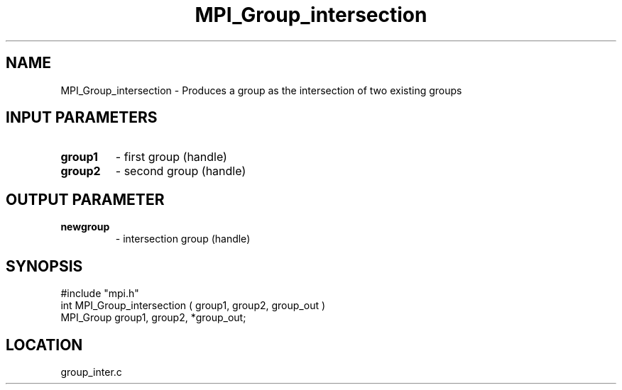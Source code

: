 .TH MPI_Group_intersection 3 "9/30/1994" " " "MPI"
.SH NAME
MPI_Group_intersection \- Produces a group as the intersection of two existing
groups

.SH INPUT PARAMETERS
.PD 0
.TP
.B group1 
- first group (handle) 
.PD 1
.PD 0
.TP
.B group2 
- second group (handle) 
.PD 1

.SH OUTPUT PARAMETER
.PD 0
.TP
.B newgroup 
- intersection group (handle) 
.PD 1

.SH SYNOPSIS
.nf
#include "mpi.h"
int MPI_Group_intersection ( group1, group2, group_out )
MPI_Group group1, group2, *group_out;

.fi

.SH LOCATION
 group_inter.c
